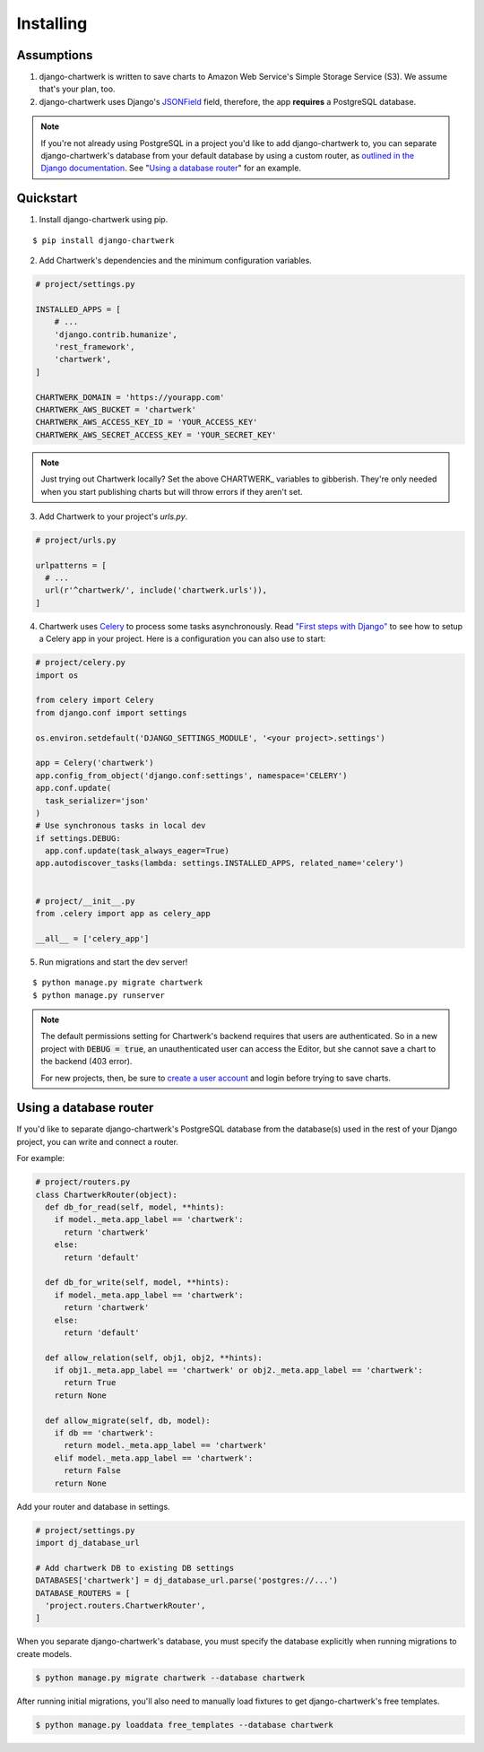 ==========
Installing
==========

Assumptions
-----------

1. django-chartwerk is written to save charts to Amazon Web Service's Simple Storage Service (S3). We assume that's your plan, too.

2. django-chartwerk uses Django's `JSONField <https://docs.djangoproject.com/en/1.11/ref/contrib/postgres/fields/#jsonfield>`_ field, therefore, the app **requires** a PostgreSQL database.

.. note::

  If you're not already using PostgreSQL in a project you'd like to add django-chartwerk to, you can separate django-chartwerk's database from your default database by using a custom router, as `outlined in the Django documentation <https://docs.djangoproject.com/en/1.11/topics/db/multi-db/#automatic-database-routing>`_. See "`Using a database router`_" for an example.





Quickstart
----------

1. Install django-chartwerk using pip.

::

  $ pip install django-chartwerk


2. Add Chartwerk's dependencies and the minimum configuration variables.

.. code-block:: python

  # project/settings.py

  INSTALLED_APPS = [
      # ...
      'django.contrib.humanize',
      'rest_framework',
      'chartwerk',
  ]

  CHARTWERK_DOMAIN = 'https://yourapp.com'
  CHARTWERK_AWS_BUCKET = 'chartwerk'
  CHARTWERK_AWS_ACCESS_KEY_ID = 'YOUR_ACCESS_KEY'
  CHARTWERK_AWS_SECRET_ACCESS_KEY = 'YOUR_SECRET_KEY'

.. note::

  Just trying out Chartwerk locally? Set the above CHARTWERK_ variables to gibberish. They're only needed when you start publishing charts but will throw errors if they aren't set.

3. Add Chartwerk to your project's `urls.py`.

.. code-block:: python

  # project/urls.py

  urlpatterns = [
    # ...
    url(r'^chartwerk/', include('chartwerk.urls')),
  ]

4. Chartwerk uses `Celery <http://docs.celeryproject.org/en/latest/getting-started/introduction.html>`_ to process some tasks asynchronously. Read `"First steps with Django" <http://docs.celeryproject.org/en/latest/django/first-steps-with-django.html>`_ to see how to setup a Celery app in your project. Here is a configuration you can also use to start:

.. code-block:: python

  # project/celery.py
  import os

  from celery import Celery
  from django.conf import settings

  os.environ.setdefault('DJANGO_SETTINGS_MODULE', '<your project>.settings')

  app = Celery('chartwerk')
  app.config_from_object('django.conf:settings', namespace='CELERY')
  app.conf.update(
    task_serializer='json'
  )
  # Use synchronous tasks in local dev
  if settings.DEBUG:
    app.conf.update(task_always_eager=True)
  app.autodiscover_tasks(lambda: settings.INSTALLED_APPS, related_name='celery')


  # project/__init__.py
  from .celery import app as celery_app

  __all__ = ['celery_app']

5. Run migrations and start the dev server!

::

  $ python manage.py migrate chartwerk
  $ python manage.py runserver


.. note::

  The default permissions setting for Chartwerk's backend requires that users are authenticated. So in a new project with :code:`DEBUG = true`, an unauthenticated user can access the Editor, but she cannot save a chart to the backend (403 error).

  For new projects, then, be sure to `create a user account <https://docs.djangoproject.com/en/1.11/intro/tutorial02/#creating-an-admin-user>`_ and login before trying to save charts.

Using a database router
-----------------------

If you'd like to separate django-chartwerk's PostgreSQL database from the database(s) used in the rest of your Django project, you can write and connect a router.

For example:

.. code-block:: python

  # project/routers.py
  class ChartwerkRouter(object):
    def db_for_read(self, model, **hints):
      if model._meta.app_label == 'chartwerk':
        return 'chartwerk'
      else:
        return 'default'

    def db_for_write(self, model, **hints):
      if model._meta.app_label == 'chartwerk':
        return 'chartwerk'
      else:
        return 'default'

    def allow_relation(self, obj1, obj2, **hints):
      if obj1._meta.app_label == 'chartwerk' or obj2._meta.app_label == 'chartwerk':
        return True
      return None

    def allow_migrate(self, db, model):
      if db == 'chartwerk':
        return model._meta.app_label == 'chartwerk'
      elif model._meta.app_label == 'chartwerk':
        return False
      return None

Add your router and database in settings.

.. code-block:: python

  # project/settings.py
  import dj_database_url

  # Add chartwerk DB to existing DB settings
  DATABASES['chartwerk'] = dj_database_url.parse('postgres://...')
  DATABASE_ROUTERS = [
    'project.routers.ChartwerkRouter',
  ]

When you separate django-chartwerk's database, you must specify the database explicitly when running migrations to create models.

.. code::

  $ python manage.py migrate chartwerk --database chartwerk

After running initial migrations, you'll also need to manually load fixtures to get django-chartwerk's free templates.

.. code::

  $ python manage.py loaddata free_templates --database chartwerk
